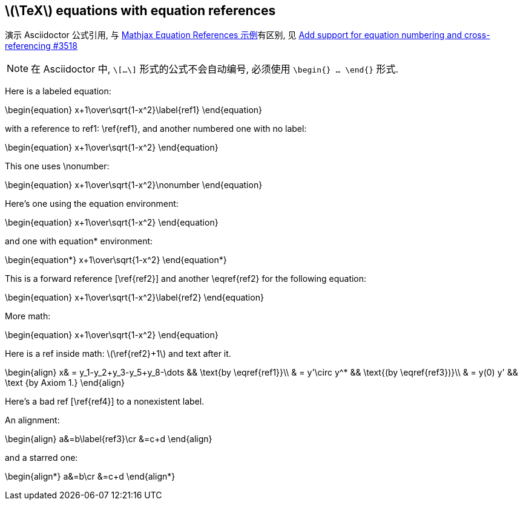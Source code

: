 == \(\TeX\) equations with equation references
:stem: latexmath
:eqnums: AMS

演示 Asciidoctor 公式引用, 与 https://mathjax.github.io/MathJax-demos-web/equation-refs.html[Mathjax Equation References 示例]有区别, 见 https://github.com/asciidoctor/asciidoctor/issues/3518[Add support for equation numbering and cross-referencing #3518]

[NOTE]
====
在 Asciidoctor 中, `\[...\]` 形式的公式不会自动编号, 必须使用 `\begin{} ... \end{}` 形式.
====

Here is a labeled equation:

\begin{equation}
x+1\over\sqrt{1-x^2}\label{ref1}
\end{equation}

with a reference to ref1: \ref{ref1},
and another numbered one with no label:

\begin{equation} 
x+1\over\sqrt{1-x^2} 
\end{equation}

This one uses \nonumber:

\begin{equation}  
x+1\over\sqrt{1-x^2}\nonumber 
\end{equation}

Here's one using the equation environment:

\begin{equation}
x+1\over\sqrt{1-x^2}
\end{equation}

and one with equation* environment:

\begin{equation*}
x+1\over\sqrt{1-x^2}
\end{equation*}

This is a forward reference [\ref{ref2}] and another \eqref{ref2} for the following equation:

\begin{equation}
x+1\over\sqrt{1-x^2}\label{ref2}
\end{equation}

More math:

\begin{equation} 
x+1\over\sqrt{1-x^2} 
\end{equation}

Here is a ref inside math: \(\ref{ref2}+1\) and text after it.

\begin{align} 
x& = y_1-y_2+y_3-y_5+y_8-\dots 
&& \text{by \eqref{ref1}}\\ 
& = y'\circ y^* && \text{(by \eqref{ref3})}\\ 
& = y(0) y' && \text {by Axiom 1.} 
\end{align} 

Here's a bad ref [\ref{ref4}] to a nonexistent label.

An alignment:

\begin{align}
a&=b\label{ref3}\cr
&=c+d
\end{align}

and a starred one:

\begin{align*}
a&=b\cr
&=c+d
\end{align*}
